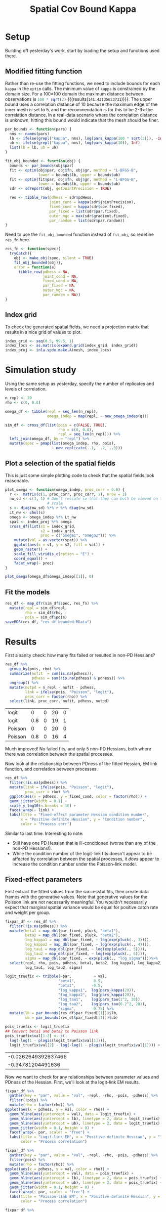 #+TITLE: Spatial Cov Bound Kappa

* Setup
Building off yesterday's work, start by loading the setup and functions used
there.

#+CALL: spatial-cov-par-explorations.org:setup[:session *R* :results silent]
#+CALL: spatial-cov-par-explorations.org:pre-spatial[:session *R* :results silent]
#+CALL: spatial-cov-par-explorations.org:fishing-locs[:session *R* :results silent]
#+CALL: spatial-cov-par-explorations.org:sim-omega[:session *R* :results silent]
#+CALL: spatial-cov-par-explorations.org:sim-fun[:session *R* :results silent]
#+CALL: spatial-cov-par-explorations.org:sim-and-prep[:session *R* :results silent]
#+CALL: spatial-cov-par-explorations.org:make-obj[:session *R* :results silent]

** Modified fitting function
Rather than re-use the fitting functions, we need to include bounds for each
=kappa= in the ~optim~ calls. The minimum value of =kappa= is constrained by the
domain size. For a 100×100 domain the maximum distance between observations is
src_R[:session *R*]{100 * sqrt(2)} {{{results(=141.42135623731=)}}}. The upper
bound uses a correlation distance of 10 because the maximum edge of the inner
mesh is set to 5, and the recommendation is for this to be 2-3× the correlation
distance. In a real-data scenario where the correlation distance is unknown,
hitting this bound would indicate that the mesh should be finer.

#+NAME: kappa-bounds
#+BEGIN_SRC R :session *R*
par_bounds <- function(pars) {
  nms <- names(pars)
  lb <- ifelse(grepl("kappa", nms), log(pars_kappa(100 * sqrt(2))), -Inf)
  ub <- ifelse(grepl("kappa", nms), log(pars_kappa(10)), Inf)
  list(lb = lb, ub = ub)
}
#+END_SRC

#+RESULTS: kappa-bounds

#+NAME: fit-function-bounded
#+BEGIN_SRC R :session *R*
fit_obj_bounded <- function(obj) {
  bounds <- par_bounds(obj$par)
  fit <- optim(obj$par, obj$fn, obj$gr, method = "L-BFGS-B",
               lower = bounds$lb, upper = bounds$ub)
  fit <- optim(fit$par, obj$fn, obj$gr, method = "L-BFGS-B",
               lower = bounds$lb, upper = bounds$ub)
  sdr <- sdreport(obj, getJointPrecision = TRUE)

  res <- tibble_row(pdhess = sdr$pdHess,
                    joint_cond = kappa(sdr$jointPrecision),
                    fixed_cond = kappa(sdr$cov.fixed),
                    par_fixed = list(sdr$par.fixed),
                    outer_mgc = max(sdr$gradient.fixed),
                    par_random = list(sdr$par.random))
}
#+END_SRC

#+RESULTS: fit-function-bounded

Need to use the ~fit_obj_bounded~ function instead of ~fit_obj~, so redefine
~res_fn~ here.

#+NAME: safe-fit-function
#+BEGIN_SRC R :session *R*
res_fn <- function(spec){
  tryCatch({
    obj <- make_obj(spec, silent = TRUE)
    fit_obj_bounded(obj)},
    error = function(e)
      tibble_row(pdhess = NA,
                 joint_cond = NA,
                 fixed_cond = NA,
                 par_fixed = NA,
                 outer_mgc = NA,
                 par_random = NA))
}
#+END_SRC

#+RESULTS: safe-fit-function

** Index grid
To check the generated spatial fields, we need a projection matrix that results
in a nice grid of values to plot.

#+NAME: index-grid
#+BEGIN_SRC R :session *R* :results silent
index_grid <- seq(0.5, 99.5, 1)
index_locs <- as.matrix(expand.grid(index_grid, index_grid))
index_proj <- inla.spde.make.A(mesh, index_locs)
#+END_SRC

* Simulation study

Using the same setup as yesterday, specify the number of replicates and levels
of correlation.

#+NAME: sim-setup
#+BEGIN_SRC R :session *R* :results silent
n_repl <- 20
rho <- c(0, 0.8)

omega_df <- tibble(repl = seq_len(n_repl),
                   omega_indep = map(repl, ~ new_omega_indep(q)))

sim_df <- cross_df(list(pois = c(FALSE, TRUE),
                        rho = c(0, 0.8),
                        repl = seq_len(n_repl))) %>%
  left_join(omega_df, by = "repl") %>%
  mutate(spec = pmap(list(omega_indep, rho, pois),
                     ~ new_replicate(..1, ..2, ..3)))
#+END_SRC

** Plot a selection of the spatial fields
This is just some simple plotting code to check that the spatial fields look
reasonable.

#+NAME: omega-check-function
#+BEGIN_SRC R :session *R* :output silent
plot_omega <- function(omega_indep, proc_corr = 0.0) {
  r <-  matrix(c(1, proc_corr, proc_corr, 1), nrow = 2)
  nw_sd <- c(1, 1) # Don't rescale so that they can both be viewed on the same
                   # scale
  s <- diag(nw_sd) %*% r %*% diag(nw_sd)
  Lt_nw <- chol(s)
  omega <- omega_indep %*% Lt_nw
  spat <- index_proj %*% omega
  cross_df(list(s1 = index_grid,
                s2 = index_grid,
                proc = c("omega1", "omega2"))) %>%
    mutate(val = as.vector(spat)) %>%
    ggplot(aes(x = s1, y = s2, fill = val)) +
    geom_raster() +
    scale_fill_viridis_c(option = "E") +
    coord_equal() +
    facet_wrap(~ proc)
}
#+END_SRC

#+RESULTS: omega-check-function

#+BEGIN_SRC R :session *R* :results graphics file :file figs/omega.svg :width 7.5 :height 5
plot_omega(omega_df$omega_indep[[1]], 0)
#+END_SRC

#+RESULTS:
[[file:figs/omega.svg]]

** Fit the models

#+NAME: res-df
#+BEGIN_SRC R :session *R*
res_df <- map_dfr(sim_df$spec, res_fn) %>%
  mutate(repl = sim_df$repl,
         rho = sim_df$rho,
         pois = sim_df$pois)
saveRDS(res_df, "res_df_bounded.RData")
#+END_SRC

#+RESULTS: res-df


* Results
First a sanity check: how many fits failed or resulted in non-PD Hessians?

#+NAME: fit-summaries
#+BEGIN_SRC R :session *R*
res_df %>%
  group_by(pois, rho) %>%
  summarize(nofit  = sum(is.na(pdhess)),
            pdhess = sum(!is.na(pdhess) & pdhess)) %>%
  ungroup() %>%
  mutate(notpd = n_repl - nofit - pdhess,
         link = ifelse(pois, "Poisson", "logit"),
         proc_corr = factor(rho)) %>%
  select(link, proc_corr, nofit, pdhess, notpd)
#+END_SRC

#+RESULTS: fit-summaries
| logit   |   0 | 0 | 20 | 0 |
| logit   | 0.8 | 0 | 19 | 1 |
| Poisson |   0 | 0 | 20 | 0 |
| Poisson | 0.8 | 0 | 16 | 4 |

Much improved! No failed fits, and only 5 non-PD Hessians, both where there was
correlation between the spatial processes.

Now look at the relationship between PDness of the fitted Hessian, EM link
function, and correlation between processes.

#+BEGIN_SRC R :session *R* :results graphics file :file figs/fixcond_bounded.svg :width 7.5 :height 5
res_df %>%
  filter(!is.na(pdhess)) %>%
  mutate(link = ifelse(pois, "Poisson", "logit"),
         proc_corr = rho) %>%
  ggplot(aes(x = pdhess, y = fixed_cond, color = factor(rho))) +
  geom_jitter(width = 0.1) +
  scale_y_log10(n.breaks = 10) +
  facet_wrap(~ link) +
  labs(title = "Fixed-effect parameter Hessian condition number",
       x = "Positive definite Hessian", y = "Condition number",
       color = "Process corr")
#+END_SRC

#+RESULTS:
[[file:figs/fixcond_bounded.svg]]

Similar to last time. Interesting to note:
- Still have one PD Hessian that is ill-conditioned (worse than any of the
  non-PD Hessians!).
- While the condition number of the logit-link fits doesn't appear to be
  affected by correlation between the spatial processes, it /does/ appear to
  increase the condition number under the Poisson-link model.

** Fixed-effect parameters
First extract the fitted values from the successful fits, then create data
frames with the generative values. Note that generative values for the Poisson
link are not necessarily meaningful. You wouldn't necessarily expect that
marginal spatial variance would be equal for positive catch rate and weight per
group.

#+NAME: fixpar-df
#+BEGIN_SRC R :session *R*
fixpar_df <- res_df %>%
  filter(!is.na(pdhess)) %>%
  mutate(beta1 = map_dbl(par_fixed, pluck, "beta1"),
         beta2 = map_dbl(par_fixed, pluck, "beta2"),
         log_kappa1 = map_dbl(par_fixed, ~ log(exp(pluck(., 3)))),
         log_kappa2 = map_dbl(par_fixed, ~ log(exp(pluck(., 4)))),
         log_tau1 = map_dbl(par_fixed, ~ log(exp(pluck(., 5)))),
         log_tau2 = map_dbl(par_fixed, ~ log(exp(pluck(., 6)))),
         sigma = map_dbl(par_fixed, ~ exp(pluck(., "log_sigma"))))%>%
  select(repl, rho, pois, pdhess, beta1, beta2, log_kappa1, log_kappa2,
         log_tau1, log_tau2, sigma)

logit_truefix <- tribble(~par,          ~ val,
                        "beta1",        0.5,
                        "beta2",       -0.5,
                        "log_kappa1",  log(pars_kappa(20)),
                        "log_kappa2",  log(pars_kappa(20)),
                        "log_tau1",    log(pars_tau(1^2, 20)),
                        "log_tau2",    log(pars_tau(0.2^2, 20)),
                        "sigma",        0.75) %>%
  mutate(lb = par_bounds(res_df$par_fixed[[1]])$lb,
         ub = par_bounds(res_df$par_fixed[[1]])$ub)

pois_truefix <- logit_truefix
## Convert beta1 and beta2 to Poisson link
pois_truefix$val[1:2] <- c(
  log(-log(1 - plogis(logit_truefix$val[1]))),
  logit_truefix$val[2] - log(-log(1 - plogis(logit_truefix$val[1]))) + log(plogis(logit_truefix$val[1])))
#+END_SRC

#+RESULTS: fixpar-df
| -0.0262649392637466 |
|   -0.94781204491636 |

Now we want to check for any relationships between parameter values and PDness
of the Hessian. First, we'll look at the logit-link EM results.

#+NAME: logitlink-pars
#+BEGIN_SRC R :session *R* :results graphics file :file figs/logitlink_bounded.svg :width 7.5 :height 5
fixpar_df %>%
  gather(key = "par", value = "val", -repl, -rho, -pois, -pdhess) %>%
  filter(!pois) %>%
  mutate(rho = factor(rho)) %>%
ggplot(aes(x = pdhess, y = val, color = rho)) +
  geom_hline(aes(yintercept = val), data = logit_truefix) +
  geom_hline(aes(yintercept = lb), linetype = 2, data = logit_truefix) +
  geom_hline(aes(yintercept = ub), linetype = 2, data = logit_truefix) +
  geom_jitter(width = 0.1, height = 0) +
  facet_wrap(~ par, scales = "free") +
  labs(title = "Logit-link EM", x = "Positive-definite Hessian", y = "",
       color = "Process correlation")
#+END_SRC

#+RESULTS: logitlink-pars
[[file:figs/logitlink_bounded.svg]]

#+NAME: poislink-pars
#+BEGIN_SRC R :session *R* :results graphics file :file figs/poislink_bounded.svg :width 7.5 :height 5
fixpar_df %>%
  gather(key = "par", value = "val", -repl, -rho, -pois, -pdhess) %>%
  filter(pois) %>%
  mutate(rho = factor(rho)) %>%
ggplot(aes(x = pdhess, y = val, color = rho)) +
  geom_hline(aes(yintercept = val), data = pois_truefix) +
  geom_hline(aes(yintercept = lb), linetype = 2, data = pois_truefix) +
  geom_hline(aes(yintercept = ub), linetype = 2, data = pois_truefix) +
  geom_jitter(width = 0.1, height = 0) +
  facet_wrap(~ par, scales = "free") +
  labs(title = "Poisson-link EM", x = "Positive-definite Hessian", y = "",
       color = "Process correlation")
#+END_SRC

#+RESULTS: poislink-pars
[[file:figs/poislink_bounded.svg]]

#+NAME: par-condition
#+BEGIN_SRC R :session *R* :results graphics file :file figs/parcond.svg :width 7.5 :height 5
fixpar_df %>%
  left_join(select(res_df, repl, pois, rho, fixed_cond),
            by = c("repl", "pois", "rho")) %>%
  gather(key = "par", value = "val",
         -repl, -pois, -rho, -pdhess, -fixed_cond) %>%
  ggplot(aes(x = val, y = fixed_cond, color = pdhess)) +
  geom_point() +
  facet_wrap(~ par, scales = "free_x") +
  scale_y_log10(n.breaks = 5) +
  scale_color_discrete(h.start = 90) +
  labs(title = "Parameter value vs. Hessian condition number",
       x = "Parameter value", y = "Condition number",
       color = "Pos. Def. Hessian")
#+END_SRC

#+RESULTS: par-condition
[[file:figs/parcond.svg]]

** Hitting bounds
The plots above indicate that there may be issues with the =kappa= parameters
hitting the upper bound. This is the case for most of the non-PD Hessian fits,
but some of the PD Hessian fits appear to be very close, if not at, the bound.

#+BEGIN_SRC R :session *R* :results silent
bounds <- par_bounds(res_df$par_fixed[[1]])
kappa_bounds_df <- fixpar_df %>%
  select(repl, rho, pois, pdhess, log_kappa1, log_kappa2) %>%
  pivot_longer(cols = starts_with("log_kappa"),
               names_to = "par") %>%
  mutate(lb = bounds$lb[3],
         ub = bounds$ub[3],
         lb_diff = value - lb,
         ub_diff = ub - value,
         hits_bound = (lb_diff == 0 ) | (ub_diff == 0)) %>%
  select(-value, -lb, -ub)
#+END_SRC

#+BEGIN_SRC R :session *R* :results graphics file :file figs/kappa_bounds_hist.svg :width 7.5 :height 5
ggplot(kappa_bounds_df, aes(x = ub_diff, fill = factor(rho))) +
  geom_histogram(bins = 20, position = "dodge") +
  geom_vline(xintercept = c(bounds$ub[3] - bounds$lb[3]), linetype = 2) +
  facet_grid(par ~ pois) +
  geom_rug(aes(color = factor(pdhess))) +
  scale_color_viridis_d(option = "B")
#+END_SRC

#+RESULTS:
[[file:figs/kappa_bounds_hist.svg]]

So 10 of the fits hit the bound for =kappa2= (none hit the =kappa1= bound).

#+BEGIN_SRC R :session *R* :results graphics file :file figs/fixpar_pairs.svg :width 7.5 :height 7.5
fixpar_df %>% select(-repl, -rho, -pois, -pdhess) %>% pairs()
#+END_SRC

#+RESULTS:
[[file:figs/fixpar_pairs.svg]]

Strongest relationship here appears to be between =log_kappa2= and =log_tau2=.
Not super surprising because =kappa2= is the most problematic parameter, with
=tau2= causing issues once =kappa2= is bounded.

Strategies for getting "unstuck" from the boundary?
- Test after a fit. If it is at the bound, reset just the offending parameter
  and refit.
